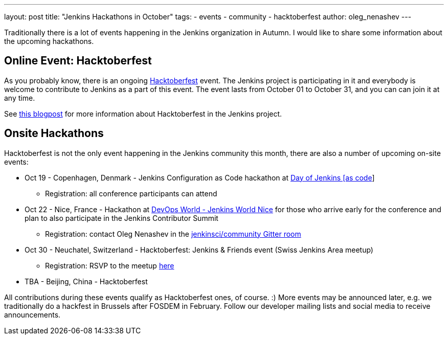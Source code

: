 ---
layout: post
title: "Jenkins Hackathons in October"
tags:
- events
- community
- hacktoberfest
author: oleg_nenashev
---

Traditionally there is a lot of events happening in the Jenkins organization in Autumn.
I would like to share some information about the upcoming hackathons.

== Online Event: Hacktoberfest

As you probably know, there is an ongoing link:https://hacktoberfest.digitalocean.com/[Hacktoberfest] event.
The Jenkins project is participating in it and everybody is welcome to contribute to Jenkins as a part of this event.
The event lasts from October 01 to October 31,
and you can can join it at any time.

See link:/blog/2018/10/01/hacktoberfest/[this blogpost] for more information about Hacktoberfest in the Jenkins project.

== Onsite Hackathons

Hacktoberfest is not the only event happening in the Jenkins community this month,
there are also a number of upcoming on-site events:

* Oct 19 - Copenhagen, Denmark - Jenkins Configuration as Code hackathon at 
  link:https://www.code-conf.com/2018/day-of-jenkins-as-code/[Day of Jenkins [as code]]
** Registration: all conference participants can attend
* Oct 22 - Nice, France - Hackathon at 
  link:https://www.cloudbees.com/devops-world/nice[DevOps World - Jenkins World Nice] 
  for those who arrive early for the conference and plan to also participate in the Jenkins Contributor Summit
** Registration: contact Oleg Nenashev in the 
   link:https://gitter.im/jenkinsci/jenkins-community[jenkinsci/community Gitter room]
* Oct 30 - Neuchatel, Switzerland - Hacktoberfest: Jenkins & Friends event (Swiss Jenkins Area meetup)
** Registration: RSVP to the meetup link:https://www.meetup.com/Swiss-Jenkins-Area-Meetup/events/255345695/[here]
* TBA - Beijing, China - Hacktoberfest

All contributions during these events qualify as Hacktoberfest ones, of course. :)
More events may be announced later, e.g. we traditionally do a hackfest in Brussels after FOSDEM in February.
Follow our developer mailing lists and social media to receive announcements.
